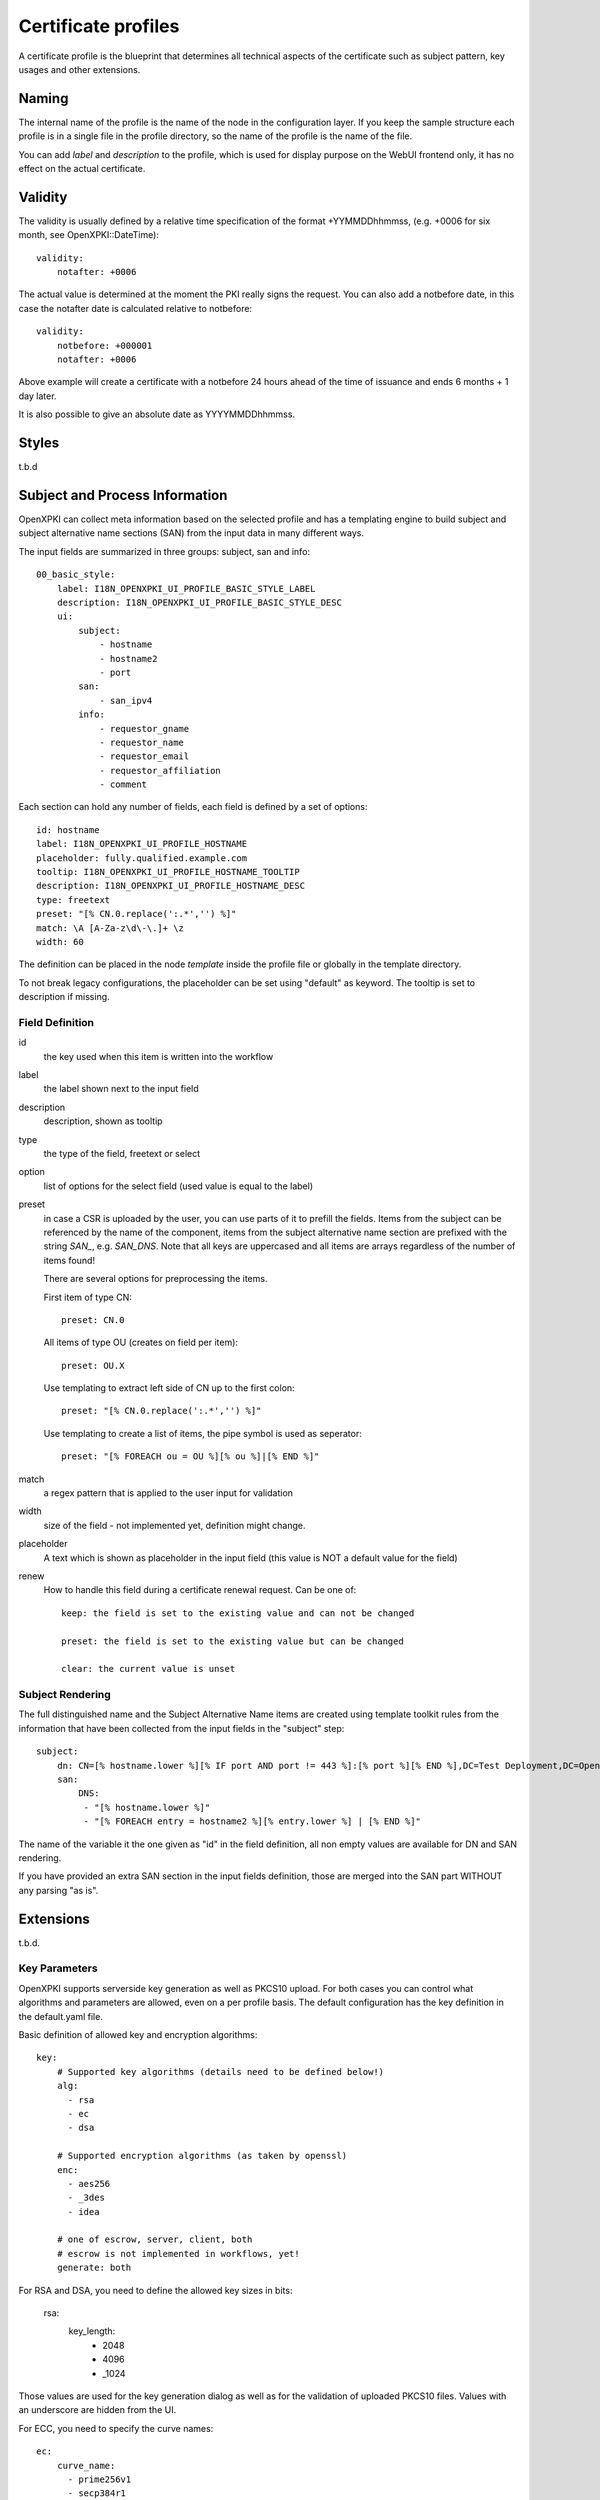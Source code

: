 Certificate profiles
====================

A certificate profile is the blueprint that determines all technical
aspects of the certificate such as subject pattern, key usages and
other extensions.

Naming
------

The internal name of the profile is the name of the node in the
configuration layer. If you keep the sample structure each profile is in
a single file in the profile directory, so the name of the profile is
the name of the file.

You can add `label` and `description` to the profile, which is used for
display purpose on the WebUI frontend only, it has no effect on the
actual certificate.


Validity
--------

The validity is usually defined by a relative time specification of the
format +YYMMDDhhmmss, (e.g. +0006 for six month, see OpenXPKI::DateTime)::

    validity:
        notafter: +0006

The actual value is determined at the moment the PKI really signs the
request. You can also add a notbefore date, in this case the notafter
date is calculated relative to notbefore::

    validity:
        notbefore: +000001
        notafter: +0006

Above example will create a certificate with a notbefore 24 hours ahead
of the time of issuance and ends 6 months + 1 day later.

It is also possible to give an absolute date as YYYYMMDDhhmmss.

Styles
------

t.b.d

Subject and Process Information
-------------------------------

OpenXPKI can collect meta information based on the selected profile and
has a templating engine to build subject and subject alternative name
sections (SAN) from the input data in many different ways.

The input fields are summarized in three groups: subject, san and info::

    00_basic_style:
        label: I18N_OPENXPKI_UI_PROFILE_BASIC_STYLE_LABEL
        description: I18N_OPENXPKI_UI_PROFILE_BASIC_STYLE_DESC
        ui:
            subject:
                - hostname
                - hostname2
                - port
            san:
                - san_ipv4
            info:
                - requestor_gname
                - requestor_name
                - requestor_email
                - requestor_affiliation
                - comment

Each section can hold any number of fields, each field is defined by a
set of options::

    id: hostname
    label: I18N_OPENXPKI_UI_PROFILE_HOSTNAME
    placeholder: fully.qualified.example.com
    tooltip: I18N_OPENXPKI_UI_PROFILE_HOSTNAME_TOOLTIP
    description: I18N_OPENXPKI_UI_PROFILE_HOSTNAME_DESC
    type: freetext
    preset: "[% CN.0.replace(':.*','') %]"
    match: \A [A-Za-z\d\-\.]+ \z
    width: 60

The definition can be placed in the node `template` inside the profile
file or globally in the template directory.

To not break legacy configurations, the placeholder can be set using
"default" as keyword. The tooltip is set to description if missing.


Field Definition
^^^^^^^^^^^^^^^^

id
  the key used when this item is written into the workflow

label
  the label shown next to the input field

description
  description, shown as tooltip

type
  the type of the field, freetext or select

option
  list of options for the select field (used value is equal to the label)

preset
  in case a CSR is uploaded by the user, you can use parts of it to prefill
  the fields. Items from the subject can be referenced by the name of the
  component, items from the subject alternative name section are prefixed
  with the string `SAN_`, e.g. `SAN_DNS`. Note that all keys are uppercased
  and all items are arrays regardless of the number of items found!

  There are several options for preprocessing the items.

  First item of type CN::

     preset: CN.0

  All items of type OU (creates on field per item)::

     preset: OU.X

  Use templating to extract left side of CN up to the first colon::

    preset: "[% CN.0.replace(':.*','') %]"

  Use templating to create a list of items, the pipe symbol is used as seperator::

    preset: "[% FOREACH ou = OU %][% ou %]|[% END %]"

match
  a regex pattern that is applied to the user input for validation

width
  size of the field - not implemented yet, definition might change.

placeholder
  A text which is shown as placeholder in the input field (this value is
  NOT a default value for the field)

renew
  How to handle this field during a certificate renewal request. Can be one of::

     keep: the field is set to the existing value and can not be changed

     preset: the field is set to the existing value but can be changed

     clear: the current value is unset

Subject Rendering
^^^^^^^^^^^^^^^^^

The full distinguished name and the Subject Alternative Name items are
created using template toolkit rules from the information that have been
collected from the input fields in the "subject" step::

    subject:
        dn: CN=[% hostname.lower %][% IF port AND port != 443 %]:[% port %][% END %],DC=Test Deployment,DC=OpenXPKI,DC=org
        san:
            DNS:
             - "[% hostname.lower %]"
             - "[% FOREACH entry = hostname2 %][% entry.lower %] | [% END %]"

The name of the variable it the one given as "id" in the field definition,
all non empty values are available for DN and SAN rendering.

If you have provided an extra SAN section in the input fields definition,
those are merged into the SAN part WITHOUT any parsing "as is".


Extensions
----------

t.b.d.


Key Parameters
^^^^^^^^^^^^^^

OpenXPKI supports serverside key generation as well as PKCS10 upload.
For both cases you can control what algorithms and parameters are allowed,
even on a per profile basis. The default configuration has the key
definition in the default.yaml file.

Basic definition of allowed key and encryption algorithms::

    key:
        # Supported key algorithms (details need to be defined below!)
        alg:
          - rsa
          - ec
          - dsa

        # Supported encryption algorithms (as taken by openssl)
        enc:
          - aes256
          - _3des
          - idea

        # one of escrow, server, client, both
        # escrow is not implemented in workflows, yet!
        generate: both

For RSA and DSA, you need to define the allowed key sizes in bits:

    rsa:
        key_length:
          - 2048
          - 4096
          - _1024

Those values are used for the key generation dialog as well as for the
validation of uploaded PKCS10 files. Values with an underscore are hidden
from the UI.

For ECC, you need to specify the curve names::

    ec:
        curve_name:
          - prime256v1
          - secp384r1
          - secp521r1

The possbile "named" curves are limited by the ones supported by
Crypt::PKCS10 at the moment. For NIST P-192/256 you can use either the
secpXXXr1 or primeXXXv1 alias.
